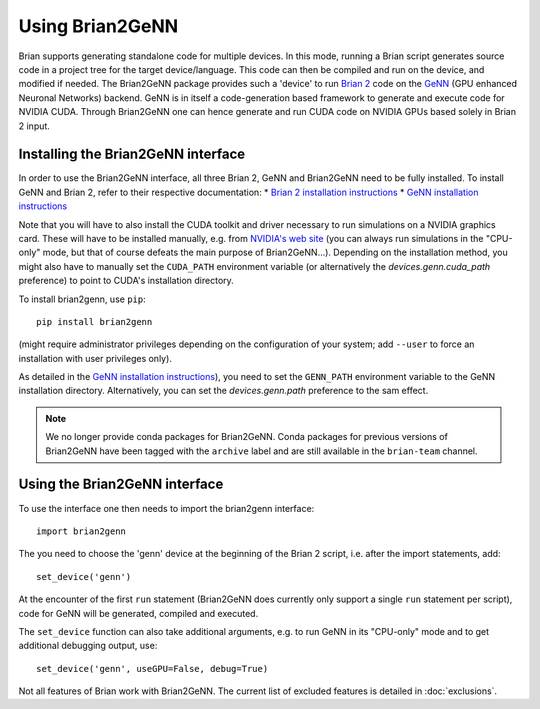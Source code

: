 Using Brian2GeNN
================

Brian supports generating standalone code for multiple devices. In
this mode, running a Brian script generates source code in a project
tree for the target device/language. This code can then be compiled
and run on the device, and modified if needed. The Brian2GeNN package
provides such a 'device' to run `Brian 2 <https://brian2.readthedocs.io>`_ code
on the `GeNN <http://genn-team.github.io/genn/>`_ (GPU enhanced
Neuronal Networks) backend. GeNN is in itself a code-generation based
framework to generate and execute code for NVIDIA CUDA. Through
Brian2GeNN one can hence generate and run CUDA code on NVIDIA GPUs
based solely in Brian 2 input.

Installing the Brian2GeNN interface
-----------------------------------

In order to use the Brian2GeNN interface, all three Brian 2, GeNN and
Brian2GeNN need to be fully installed.
To install GeNN and Brian 2, refer to their respective documentation:
* `Brian 2 installation instructions <https://brian2.readthedocs.io/en/stable/introduction/install.html>`_
* `GeNN installation instructions <http://genn-team.github.io/genn/documentation/3/html/Installation.html>`_

Note that you will have to also install the CUDA toolkit and driver necessary
to run simulations on a NVIDIA graphics card. These will have to be installed
manually, e.g. from `NVIDIA's web site <https://developer.nvidia.com/cuda-downloads>`_
(you can always run simulations in the "CPU-only" mode, but that of course
defeats the main purpose of Brian2GeNN...). Depending on the installation
method, you might also have to manually set the ``CUDA_PATH`` environment
variable (or alternatively the `devices.genn.cuda_path` preference) to point to
CUDA's installation directory.

To install brian2genn, use ``pip``::

    pip install brian2genn

(might require administrator privileges depending on the configuration of your
system; add ``--user`` to force an installation with user privileges only).

As detailed in the `GeNN installation instructions <http://genn-team.github.io/genn/documentation/html/Installation.html>`_),
you need to set the ``GENN_PATH`` environment variable to the GeNN installation
directory. Alternatively, you can set the `devices.genn.path` preference to the
sam effect.

.. note::
    We no longer provide conda packages for Brian2GeNN. Conda packages for
    previous versions of Brian2GeNN have been tagged with the ``archive`` label
    and are still available in the ``brian-team`` channel.

Using the Brian2GeNN interface
------------------------------

To use the interface one then needs to import the brian2genn interface::

  import brian2genn

The you need to choose the 'genn' device at the
beginning of the Brian 2 script, i.e. after the import statements,
add::

  set_device('genn')

At the encounter of the first ``run`` statement (Brian2GeNN does currently
only support a single ``run`` statement per script), code for GeNN will be
generated, compiled and executed.

The ``set_device`` function can also take additional arguments, e.g. to run
GeNN in its "CPU-only" mode and to get additional debugging output, use::

  set_device('genn', useGPU=False, debug=True)

Not all features of Brian work with Brian2GeNN. The current list of
excluded features is detailed in :doc:`exclusions`.
